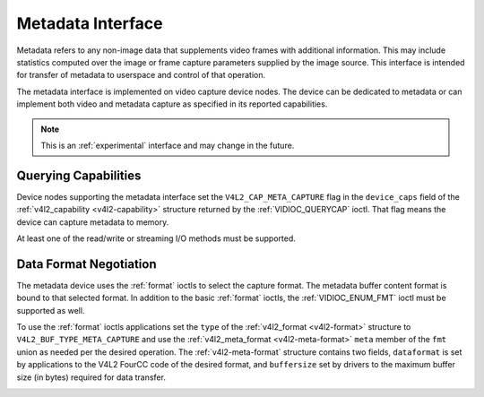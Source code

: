 .. -*- coding: utf-8; mode: rst -*-

.. _metadata:

******************
Metadata Interface
******************

Metadata refers to any non-image data that supplements video frames with
additional information. This may include statistics computed over the image
or frame capture parameters supplied by the image source. This interface is
intended for transfer of metadata to userspace and control of that operation.

The metadata interface is implemented on video capture device nodes. The device
can be dedicated to metadata or can implement both video and metadata capture
as specified in its reported capabilities.

.. note::

    This is an :ref:`experimental` interface and may
    change in the future.

Querying Capabilities
=====================

Device nodes supporting the metadata interface set the ``V4L2_CAP_META_CAPTURE``
flag in the ``device_caps`` field of the
:ref:`v4l2_capability <v4l2-capability>` structure returned by the
:ref:`VIDIOC_QUERYCAP` ioctl. That flag means the device can capture
metadata to memory.

At least one of the read/write or streaming I/O methods must be supported.


Data Format Negotiation
=======================

The metadata device uses the :ref:`format` ioctls to select the capture format.
The metadata buffer content format is bound to that selected format. In addition
to the basic :ref:`format` ioctls, the :ref:`VIDIOC_ENUM_FMT` ioctl must be
supported as well.

To use the :ref:`format` ioctls applications set the ``type`` of the
:ref:`v4l2_format <v4l2-format>` structure to ``V4L2_BUF_TYPE_META_CAPTURE``
and use the :ref:`v4l2_meta_format <v4l2-meta-format>` ``meta`` member of the
``fmt`` union as needed per the desired operation. The :ref:`v4l2-meta-format`
structure contains two fields, ``dataformat`` is set by applications to the V4L2
FourCC code of the desired format, and ``buffersize`` set by drivers to the
maximum buffer size (in bytes) required for data transfer.

.. _v4l2-meta-format:
.. flat-table:: struct v4l2_meta_format
    :header-rows:  0
    :stub-columns: 0
    :widths:       1 1 2

    * - __u32
      - ``dataformat``
      - The data format, set by the application. This is a little endian
        :ref:`four character code <v4l2-fourcc>`. V4L2 defines metadata formats
        in :ref:`meta-formats`.
    * - __u32
      - ``buffersize``
      - Maximum buffer size in bytes required for data. The value is set by the
        driver.
    * - __u8
      - ``reserved[24]``
      - This array is reserved for future extensions. Drivers and applications
        must set it to zero.
